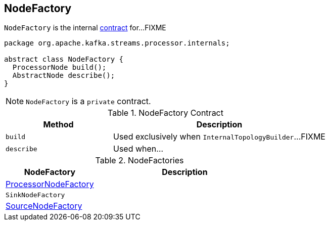 == [[NodeFactory]] NodeFactory

`NodeFactory` is the internal <<contract, contract>> for...FIXME

[[contract]]
[source, java]
----
package org.apache.kafka.streams.processor.internals;

abstract class NodeFactory {
  ProcessorNode build();
  AbstractNode describe();
}
----

NOTE: `NodeFactory` is a `private` contract.

.NodeFactory Contract
[cols="1,2",options="header",width="100%"]
|===
| Method
| Description

| [[build]] `build`
| Used exclusively when `InternalTopologyBuilder`...FIXME

| [[describe]] `describe`
| Used when...
|===

[[implementations]]
.NodeFactories
[cols="1,2",options="header",width="100%"]
|===
| NodeFactory
| Description

| link:kafka-streams-ProcessorNodeFactory.adoc[ProcessorNodeFactory]
|

| `SinkNodeFactory`
|

| link:kafka-streams-SourceNodeFactory.adoc[SourceNodeFactory]
|
|===

